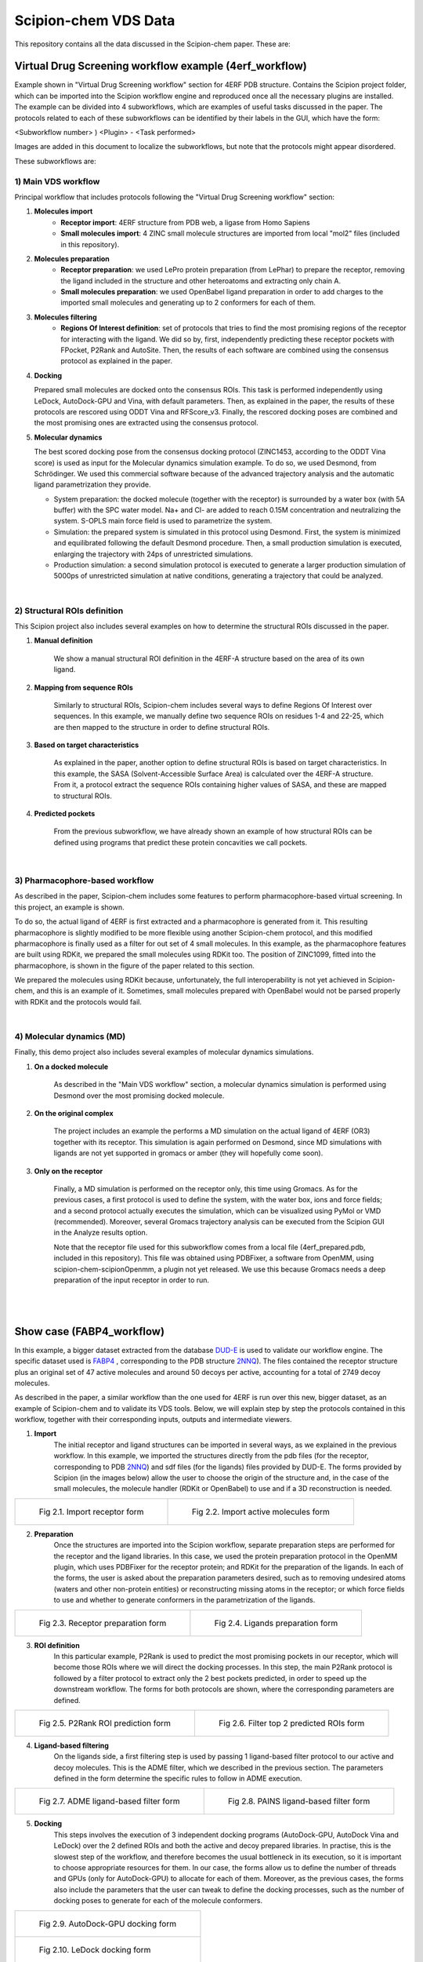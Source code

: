 ================================
Scipion-chem VDS Data
================================

This repository contains all the data discussed in the Scipion-chem paper. These are:

Virtual Drug Screening workflow example (4erf_workflow)
-----------------------------------------------------------

Example shown in "Virtual Drug Screening workflow" section for 4ERF PDB structure. Contains the Scipion project
folder, which can be imported into the Scipion workflow engine and reproduced once all the necessary plugins are
installed.
The example can be divided into 4 subworkflows, which are examples of useful tasks discussed in the paper. The protocols
related to each of these subworkflows can be identified by their labels in the GUI, which have the form:

<Subworkflow number> ) <Plugin> - <Task performed>

Images are added in this document to localize the subworkflows, but note that the protocols might appear disordered.

These subworkflows are:


1) Main VDS workflow
~~~~~~~~~~~~~~~~~~~~~

Principal workflow that includes protocols following the "Virtual Drug Screening workflow" section:

.. image:: ../../../_static/images/publications/scipion-chem_vds/subworkflow1_4erf.png
   :alt: vds workflow 4erf

1) **Molecules import**
    - **Receptor import**: 4ERF structure from PDB web, a ligase from Homo Sapiens
    - **Small molecules import**: 4 ZINC small molecule structures are imported from local "mol2" files
      (included in this repository).

2) **Molecules preparation**
    - **Receptor preparation**: we used LePro protein preparation (from LePhar) to prepare the receptor, removing
      the ligand included in the structure and other heteroatoms and extracting only chain A.
    - **Small molecules preparation**: we used OpenBabel ligand preparation in order to add charges to the imported
      small molecules and generating up to 2 conformers for each of them.

3) **Molecules filtering**
    - **Regions Of Interest definition**: set of protocols that tries to find the most promising regions of the
      receptor for interacting with the ligand. We did so by, first, independently predicting these receptor
      pockets with FPocket, P2Rank and AutoSite. Then, the results of each software are combined using the
      consensus protocol as explained in the paper.

4) **Docking**

   Prepared small molecules are docked onto the consensus ROIs. This task is performed independently using
   LeDock, AutoDock-GPU and Vina, with default parameters. Then, as explained in the paper, the results of
   these protocols are rescored using ODDT Vina and RFScore_v3. Finally, the rescored docking poses are
   combined and the most promising ones are extracted using the consensus protocol.

5) **Molecular dynamics**

   The best scored docking pose from the consensus docking protocol (ZINC1453, according to the ODDT Vina score)
   is used as input for the Molecular dynamics simulation example. To do so, we used Desmond, from Schrödinger.
   We used this commercial software because of the advanced trajectory analysis and the automatic ligand
   parametrization they provide.

   - System preparation: the docked molecule (together with the receptor) is surrounded by a water box
     (with 5A buffer) with the SPC water model. Na+ and Cl- are added to reach 0.15M concentration and
     neutralizing the system. S-OPLS main force field is used to parametrize the system.
   - Simulation: the prepared system is simulated in this protocol using Desmond. First, the system is
     minimized and equilibrated following the default Desmond procedure. Then, a small production simulation
     is executed, enlarging the trajectory with 24ps of unrestricted simulations.
   - Production simulation: a second simulation protocol is executed to generate a larger production simulation
     of 5000ps of unrestricted simulation at native conditions, generating a trajectory that could be analyzed.

|
2) Structural ROIs definition
~~~~~~~~~~~~~~~~~~~~~~~~~~~~~~
This Scipion project also includes several examples on how to determine the structural ROIs discussed in the paper.

.. image:: ../../../_static/images/publications/scipion-chem_vds/subworkflow2_4erf.png
   :alt: rois workflow 4erf

1) **Manual definition**

    We show a manual structural ROI definition in the 4ERF-A structure based on the area of its own ligand.

2) **Mapping from sequence ROIs**

    Similarly to structural ROIs, Scipion-chem includes several ways to define Regions Of Interest over sequences. In this
    example, we manually define two sequence ROIs on residues 1-4 and 22-25, which are then mapped to the structure in
    order to define structural ROIs.

3) **Based on target characteristics**

    As explained in the paper, another option to define structural ROIs is based on target characteristics. In this
    example, the SASA (Solvent-Accessible Surface Area) is calculated over the 4ERF-A structure. From it, a protocol
    extract the sequence ROIs containing higher values of SASA, and these are mapped to structural ROIs.

4) **Predicted pockets**

    From the previous subworkflow, we have already shown an example of how structural ROIs can be defined using programs
    that predict these protein concavities we call pockets.

|
3) Pharmacophore-based workflow
~~~~~~~~~~~~~~~~~~~~~~~~~~~~~~~
As described in the paper, Scipion-chem includes some features to perform pharmacophore-based virtual screening. In this
project, an example is shown.

.. image:: ../../../_static/images/publications/scipion-chem_vds/subworkflow3_4erf.png
   :alt: pharmacophore workflow 4erf

To do so, the actual ligand of 4ERF is first extracted and a pharmacophore is generated from it. This resulting
pharmacophore is slightly modified to be more flexible using another Scipion-chem protocol, and this modified
pharmacophore is finally used as a filter for out set of 4 small molecules. In this example, as the pharmacophore
features are built using RDKit, we prepared the small molecules using RDKit too. The position of ZINC1099, fitted into
the pharmacophore, is shown in the figure of the paper related to this section.

We prepared the molecules using RDKit because, unfortunately, the full
interoperability is not yet achieved in Scipion-chem, and this is an example of it. Sometimes, small molecules
prepared with OpenBabel would not be parsed properly with RDKit and the protocols would fail.

|
4) Molecular dynamics (MD)
~~~~~~~~~~~~~~~~~~~~~~~~~~~~~~~
Finally, this demo project also includes several examples of molecular dynamics simulations.

.. image:: ../../../_static/images/publications/scipion-chem_vds/subworkflow4_4erf.png
   :alt: md workflow 4erf

1) **On a docked molecule**

    As described in the "Main VDS workflow" section, a molecular dynamics simulation is
    performed using Desmond over the most promising docked molecule.

2) **On the original complex**

    The project includes an example the performs a MD simulation on the actual ligand of
    4ERF (OR3) together with its receptor. This simulation is again performed on Desmond, since MD simulations with ligands
    are not yet supported in gromacs or amber (they will hopefully come soon).

3) **Only on the receptor**

    Finally, a MD simulation is performed on the receptor only, this time using Gromacs. As for
    the previous cases, a first protocol is used to define the system, with the water box, ions and force fields; and a
    second protocol actually executes the simulation, which can be visualized using PyMol or VMD (recommended). Moreover,
    several Gromacs trajectory analysis can be executed from the Scipion GUI in the Analyze results option.

    Note that the receptor file used for this subworkflow comes from a local file (4erf_prepared.pdb, included in this
    repository). This file was obtained using PDBFixer, a software from OpenMM, using scipion-chem-scipionOpenmm, a plugin
    not yet released. We use this because Gromacs needs a deep preparation of the input receptor in order to run.


|
|

Show case (FABP4_workflow)
-----------------------------------------------------------

In this example, a bigger dataset extracted from the database `DUD-E <https://dude.docking.org/>`_ is used to validate
our workflow engine. The specific dataset used is `FABP4 <https://dude.docking.org/targets/fabp4>`_ , corresponding to
the PDB structure `2NNQ <https://www.rcsb.org/structure/2nnq>`_).
The files contained the receptor structure plus an original set of 47 active molecules and around 50 decoys per
active, accounting for a total of 2749 decoy molecules.

As described in the paper, a similar workflow than the one used for 4ERF is run over this new, bigger dataset, as an
example of Scipion-chem and to validate its VDS tools. Below, we will explain step by step the protocols contained in
this workflow, together with their corresponding inputs, outputs and intermediate viewers.

1) **Import** 
    The initial receptor and ligand structures can be imported in several ways, as we explained in the previous workflow. 
    In this example, we imported the structures directly from the pdb files (for the receptor, corresponding to PDB 
    `2NNQ <https://www.rcsb.org/structure/2nnq>`_) and sdf files (for the ligands) files provided by DUD-E. 
    The forms provided by Scipion (in the images below) allow the user to choose the origin of the structure and, 
    in the case of the small molecules, the molecule handler (RDKit or OpenBabel) to use and if a 3D reconstruction is needed.

.. list-table:: 

    * - .. figure:: ../../../_static/images/publications/scipion-chem_vds/formImportReceptor_fabp4.png
           :height: 400

           Fig 2.1. Import receptor form

      - .. figure:: ../../../_static/images/publications/scipion-chem_vds/formImportMols_fabp4.png
           :height: 400

           Fig 2.2. Import active molecules form


2) **Preparation**
    Once the structures are imported into the Scipion workflow, separate preparation steps are performed 
    for the receptor and the ligand libraries. In this case, we used the protein preparation protocol in the OpenMM plugin, 
    which uses PDBFixer for the receptor protein; and RDKit for the preparation of the ligands. In each of the forms, 
    the user is asked about the preparation parameters desired, such as to removing undesired atoms (waters and other non-protein 
    entities) or reconstructing missing atoms in the receptor; or which force fields to use and whether to generate conformers 
    in the parametrization of the ligands.

.. list-table:: 

    * - .. figure:: ../../../_static/images/publications/scipion-chem_vds/formProtPrep_fabp4.png
           :height: 450

           Fig 2.3. Receptor preparation form

      - .. figure:: ../../../_static/images/publications/scipion-chem_vds/formLigPrep_fabp4.png
           :height: 450

           Fig 2.4. Ligands preparation form


3) **ROI definition**
    In this particular example, P2Rank is used to predict the most promising pockets in our receptor, 
    which will become those ROIs where we will direct the docking processes. In this step, the main P2Rank protocol is followed by 
    a filter protocol to extract only the 2 best pockets predicted, in order to speed up the downstream workflow. 
    The forms for both protocols are shown, where the corresponding parameters are defined.

.. list-table:: 

    * - .. figure:: ../../../_static/images/publications/scipion-chem_vds/formP2Rank_inha.png
           :height: 400

           Fig 2.5. P2Rank ROI prediction form

      - .. figure:: ../../../_static/images/publications/scipion-chem_vds/formFilterROI_inha.png
           :height: 400

           Fig 2.6. Filter top 2 predicted ROIs form


4) **Ligand-based filtering**
    On the ligands side, a first filtering step is used by passing 1 ligand-based filter protocol 
    to our active and decoy molecules. This is the ADME filter, which we described in the previous section. 
    The parameters defined in the form determine the specific rules to follow in ADME execution.   

.. list-table:: 

    * - .. figure:: ../../../_static/images/publications/scipion-chem_vds/formADME_inha.png
           :height: 400

           Fig 2.7. ADME ligand-based filter form

      - .. figure:: ../../../_static/images/publications/scipion-chem_vds/formPAINS_inha.png
           :height: 400

           Fig 2.8. PAINS ligand-based filter form


5) **Docking**
    This steps involves the execution of 3 independent docking programs (AutoDock-GPU, AutoDock Vina and LeDock) 
    over the 2 defined ROIs and both the active and decoy prepared libraries. In practise, this is the slowest step of the workflow, 
    and therefore becomes the usual bottleneck in its execution, so it is important to choose appropriate resources for them. 
    In our case, the forms allow us to define the number of threads and GPUs (only for AutoDock-GPU) 
    to allocate for each of them. Moreover, as the previous cases, the forms also include the parameters that the user can tweak 
    to define the docking processes, such as the number of docking poses to generate for each of the molecule conformers.

.. list-table:: 

    * - .. figure:: ../../../_static/images/publications/scipion-chem_vds/formADGPU_inha.png
           :height: 500

           Fig 2.9. AutoDock-GPU docking form

    * - .. figure:: ../../../_static/images/publications/scipion-chem_vds/formLeDock_inha.png
           :height: 400

           Fig 2.10. LeDock docking form

    * - .. figure:: ../../../_static/images/publications/scipion-chem_vds/formVina_inha.png
           :height: 500
           :align: center

           Fig 2.11. Vina docking form



6) **Rescoring**
    In order to combine and compare the docking poses generated by each of the software, we need to first evaluate 
    those poses using the same scoring function. In this case, we use the ODDT score protocol to rescore all the docking poses with 
    its Vina score function.

|img_inha12|

.. |img_inha12| image:: ../../../_static/images/publications/scipion-chem_vds/formRescore_inha.png
   :height: 450

7) **Filter and consensus**
    Finally, the rescored poses can be combined, ranked and the consensus protocol can be applied 
    to cluster and extract the most promising docking positions. The forms shown below (#todo) refer to the filter and 
    consensus protocols and their parameters, which are described below. In our example, different combinations of ranking 
    filters and consensus parameters were used in order to evaluate the results. Five different filtered subsets of our docked 
    molecules containing the 1, 5, 10, 50 and 100 \% of the highest scored poses were generated to be used in the consensus protocol. 
    Then, for each of these subsets, 2 consensus protocols were executed with a difference in a vital parameter. First, both 
    consensus runs will produce the same pose clusters; however, one of the consensus executions will only consider sufficient 
    those clusters containing at least one pose from each of the 3 docking software (N3) while the other, more permissive one, 
    will consider sufficient those that contain at least poses from 2 docking software (N2). This way, we intend to generate sets 
    enriched in active molecules and smaller than the original set of 2343 molecules.

|img_inha13|

.. |img_inha13| image:: ../../../_static/images/publications/scipion-chem_vds/formConsensus_inha.png
   :height: 600

|

    The results of this experiment are contained in the figure below, where we can observe the enrichment of actives vs decoys 
    of the output subsets and the total number of molecules kept for each of them. As we can infer from the graph, the filtering plus 
    consensus steps generally produce a humble but consistent enrichment compared to the original set, as the percentage of actives 
    (blue bars) is enhanced while the number of total molecules in the subset (red line) is reduced. The results seems to consistently 
    give better performance to the N3 consensus, which suggest that our idea of a consensus is effective in docking, since it is 
    based on giving more importance to those results predicted by more than one program. For our INHA example, from the original 2343 
    (43 actives to 2300 decoys) molecules (1.84\% of actives); we obtained sets of 358 (15 to 343) molecules (4.37\% of actives) 
    for the 10\% filter + N3 consensus or 236 (9 to 227) molecules (3.96\% of actives) for the 5\% filter + N3 consensus. 

    Therefore, we were able to reduce the total number of molecules to 10-15\% of the original while doubling the proportion of actives. 
    However, the user must be careful not to set the threshold too low, because as we can see in 1\% filter examples, reducing too 
    much the number of docking poses to feed the consensus can lead to losing all or most of the active molecules.

.. figure:: ../../../_static/images/publications/scipion-chem_vds/consensus_results_inha.png
   :alt: consensus results inha

    Scipion-chem consensus protocol enrichment. The graph shows the percentage of actives (in blue bars) and the total number of molecules (red dots) for each of the subsets generated in the workflow. The subset "All" represents the original set imported from DUD-E, "LigFilter" after the described ligand-based filtering (which slightly improves the enrichment) and then each of the consensus subset generated by applying a best ODDT score ranking filter for the top x% and consensus docking with parameter N2 or N3.


|
|

Supplemental workflow (1a28_workflow)
-----------------------------------------------------------
Similar workflows can be found in 1a28_workflow, with a few variations described in section "Show case" of the paper.
The same pattern ( <Subworkflow number> ) <Plugin> - <Task performed> ) is used to describe identify the subworkflow
each of the protocols belongs to. In this case, the subworkflows are:

1) Main VDS workflow
~~~~~~~~~~~~~~~~~~~~~
Principal workflow that includes protocols following the "Show case" section:

.. image:: ../../../_static/images/publications/scipion-chem_vds/subworkflow1_1a28.png
   :alt: vds workflow 1a28

1) **Molecules import**
    - **Receptor import**: 1A28 structure from dcoid dataset, corresponding to 1A28 PDB entry, the progesterone receptor
      linked to its ligand progesterone. The ligand is removed from the original structure in order to get the receptor
      structure.
    - **Small molecules import**: the 4 small molecule provided in the dcoid dataset (DOI: 10.17632/8czn4rxz68.1) are
      imported from local files. These include the active molecule (progesterone) and 3 decoys which have been proved
      not to interact with the receptor.

2) **Molecules preparation**
    - **Receptor preparation**: we used Scipion-chem protocol (using biopython) to prepare the receptor, removing
      water and other heteroatoms.
    - **Small molecules preparation**: we used OpenBabel ligand preparation in order to add charges to the imported
      small molecules and generating up to 5 conformers for each of them.

3) **Molecules filtering**
    - **Ligand filtering**: RDKit ADME and PAINS filter protocols are executed over the input molecules (previously
      prepared with RDKit). The 4 of them pass the filters.

    - **Regions Of Interest definition**: set of protocols that tries to find the most promising regions of the
      receptor for interacting with the ligand. We did so by, first, independently predicting these receptor
      pockets with FPocket, P2Rank and AutoSite. Then, the results of each software are combined using the
      consensus protocol as explained in the paper. These resulting ROIs contain both the actual pocket of the
      progesterone and the same pocket in the dimer, which is not occupied in the actual structure, as shown in the
      figure in the paper related to this section.

4) **Docking**

   Prepared small molecules are docked onto the consensus ROIs. This task is performed independently using
   LeDock, AutoDock-GPU and Vina, with default parameters. Then, as explained in the paper, the results of
   these protocols are rescored using ODDT Vina, RFScore_v3 and NNScore. Finally, the rescored docking poses are
   combined and the most promising ones are extracted using the consensus protocol, with the different parameters
   explained in the paper. The name of the protocol specifies the parameters as: asking the clusters to contain x
   out of y input source poses (clut x/y) and with intra-cluster maximum RMSD of z (Rz).
   An additional protocol is added in this workflow to measure the RMSD distance of each of the docking poses to the
   actual ligand position.

5) **Molecular dynamics**

   The best 2 scored docking pose from the consensus docking protocol (which are the actual ligand, progesterone,
   according to all the tried scores) are used as input for the Molecular dynamics simulation example.
   Each of them come from a different pocket, but have similar scores, are stated in the paper.
   To do so, we used Desmond, from Schrödinger. We used this commercial software because of the advanced trajectory
   analysis and the automatic ligand parametrization they provide.

   - System preparation: the docked molecule (together with the receptor) is surrounded by a water box
     (with 5A buffer) with the SPC water model. Na+ and Cl- are added to reach 0.15M concentration and
     neutralizing the system. S-OPLS main force field is used to parametrize the system.
   - Simulation: the prepared system is simulated in this protocol using Desmond. First, the system is
     minimized and equilibrated following the default Desmond procedure. Then, a small production simulation
     is executed, enlarging the trajectory with 24ps of unrestricted simulations.

|
2) Structural ROIs definition
~~~~~~~~~~~~~~~~~~~~~~~~~~~~~~
This Scipion project also includes one example on how to determine structural ROIs based on mutations or variants
of the original receptor sequence and known binding residues.

|
3) Pharmacophore-based workflow
~~~~~~~~~~~~~~~~~~~~~~~~~~~~~~~
This project includes the pharmacophore-based screening described in the paper.

To do so, the actual ligand of 1A28 is first extracted and a pharmacophore is generated from it. This pharmacophore
is used as a filter for out set of 4 small molecules. In this example, as the pharmacophore
features are built using RDKit, we prepared the small molecules using RDKit too. The only small molecule fitted into
the pharmacophore is the actual ligand, the progesterone, shown in the figure of the paper related to this section.

.. image:: ../../../_static/images/publications/scipion-chem_vds/subworkflow3_1a28.png
   :alt: pharmacophore workflow 1a28

|
4) Molecular dynamics (MD)
~~~~~~~~~~~~~~~~~~~~~~~~~~~~~~~
Finally, this project also includes several examples of molecular dynamics simulations.

1) **On a docked molecule**

    As described in the "Main VDS workflow" section, two molecular dynamics simulation are
    performed using Desmond over the most promising docked molecules.

2) **Only on the receptor**

    Finally, a MD simulation is performed on the receptor only, this time using Gromacs. As for
    the previous cases, a first protocol is used to define the system, with the water box, ions and force fields; and a
    second protocol actually executes the simulation, which can be visualized using PyMol or VMD (recommended). Moreover,
    several Gromacs trajectory analysis can be executed from the Scipion GUI in the Analyze results option.
    However, the simulation is not executed in the project, since the resulting trajectory is composed by large files
    that could not be uploaded on GitHub, but the user is free to execute it locally.

|
|

Software availability
-----------------------------------------------------------
All the commented Scipion-chem plugins are built on the Scipion workflow engine, which can be found in
https://scipion.i2pc.es/ .

As stated in the paper, `Scipion-chem <https://github.com/scipion-chem>`_ integrates a set of bioinformatic tools and
software inside the platform.
Most of this tools are open, and no license is required for their use, so Scipion-chem installs it automatically,
taking care of properly referencing all the sources.

In the case of the few licensed software, the user must install
either the programs or the license by themselves and tell Scipion-chem where the software is installed. More detailed
guides on how to proceed with the installations can be found in the repositories of each of the plugins.

A complete list of these software, organized by the plugins they are installed on, is described below. The versions
refer to the moment this document is being written, but updates are constantly being made.

1) `Scipion-chem: <https://github.com/scipion-chem/scipion-chem>`_ as the core plugin, it installs a wide set of tools.

    - OpenBabel 2.2 (conda)
    - RDKit 2021.09.4 (conda)
    - MGLTools 1.5.7 (https://ccsb.scripps.edu)
    - Shape-it 2.0.0 (https://github.com/rdkit/shape-it.git)
    - JChemPaint 3.2.0 (https://sourceforge.net/projects/cdk/files/JChemPaint)
    - PyMol 2.5.5 (https://pymol.org/installers)
    - AliView 1.28 (https://ormbunkar.se/aliview)
    - VMD 1.9.3 (conda)
    - MDTraj 1.9.8 (conda)

2) `Scipion-chem-amber: <https://github.com/scipion-chem/scipion-chem-amber>`_

    - AmberTools 21 (conda)

3) `Scipion-chem-autodock: <https://github.com/scipion-chem/scipion-chem-autodock>`_

    - AutoDockSuite 4.2.6 (https://autodock.scripps.edu)
    - AutoDock-GPU (https://github.com/ccsb-scripps/AutoDock-GPU.git)
    - Vina 1.2.3 (https://github.com/ccsb-scripps/AutoDock-Vina.git)
    - ADFRSuite 1.0 (https://ccsb.scripps.edu/adfr)
    - Meeko 0.3.3 (pip)

4) `Scipion-chem-blast: <https://github.com/scipion-chem/scipion-chem-blast>`_

    - BLAST+ 2.12.0 (https://ftp.ncbi.nlm.nih.gov/blast)

5)  `Scipion-chem-fpocket: <https://github.com/scipion-chem/scipion-chem-fpocket>`_

    - FPocket 3.0 (conda)

6) `Scipion-chem-gromacs: <https://github.com/scipion-chem/scipion-chem-gromacs>`_

    - Gromacs 2021.5 (https://ftp.gromacs.org/gromacs)

7) `Scipion-chem-lephar: <https://github.com/scipion-chem/scipion-chem-lephar>`_

    - LeDock - (http://www.lephar.com as in 2023/04/14)
    - LePro - (http://www.lephar.com as in 2023/04/14)

8) `Scipion-chem-modeller: <https://github.com/scipion-chem/scipion-chem-modeller>`_

    - Modeller 10.4 (conda) *License Key needed

9) `Scipion-chem-p2rank: <https://github.com/scipion-chem/scipion-chem-p2rank>`_

    - P2Rank 2.3 (https://github.com/rdk/p2rank)

10) `Scipion-chem-rosetta: <https://github.com/scipion-chem/scipion-chem-rosetta>`_

    - Rosetta 3.12 (-) *Need user installation

11) `Scipion-chem-schrodingerScipion: <https://github.com/scipion-chem/scipion-chem-schrodingerScipion>`_

    - Schrödinger Suite 2021-3 (-) *Need user installation and key
